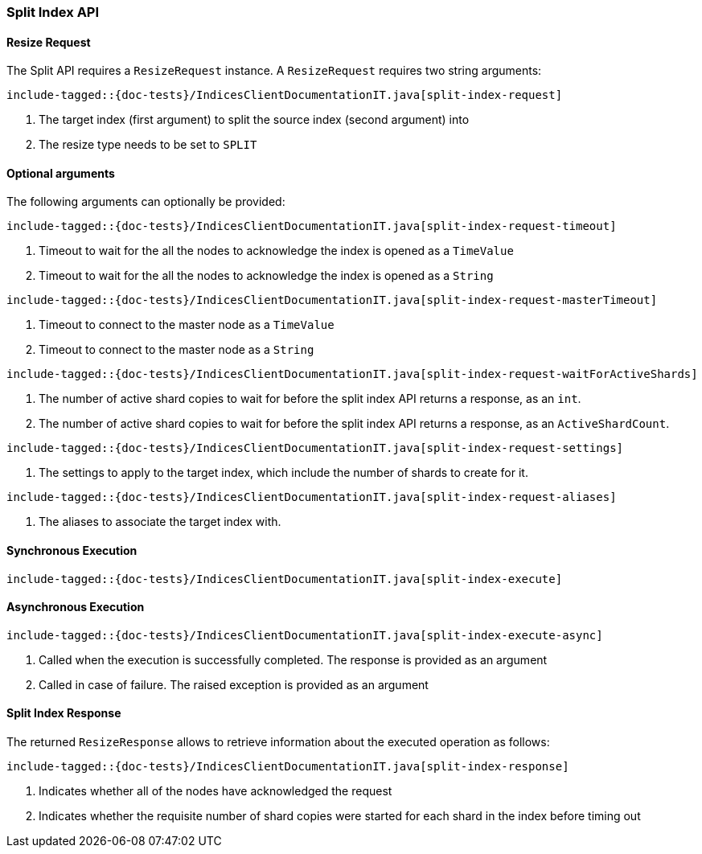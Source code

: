 [[java-rest-high-split-index]]
=== Split Index API

[[java-rest-high-split-index-request]]
==== Resize Request

The Split API requires a `ResizeRequest` instance.
A `ResizeRequest` requires two string arguments:

["source","java",subs="attributes,callouts,macros"]
--------------------------------------------------
include-tagged::{doc-tests}/IndicesClientDocumentationIT.java[split-index-request]
--------------------------------------------------
<1> The target index (first argument) to split the source index (second argument) into
<2> The resize type needs to be set to `SPLIT`

==== Optional arguments
The following arguments can optionally be provided:

["source","java",subs="attributes,callouts,macros"]
--------------------------------------------------
include-tagged::{doc-tests}/IndicesClientDocumentationIT.java[split-index-request-timeout]
--------------------------------------------------
<1> Timeout to wait for the all the nodes to acknowledge the index is opened
as a `TimeValue`
<2> Timeout to wait for the all the nodes to acknowledge the index is opened
as a `String`

["source","java",subs="attributes,callouts,macros"]
--------------------------------------------------
include-tagged::{doc-tests}/IndicesClientDocumentationIT.java[split-index-request-masterTimeout]
--------------------------------------------------
<1> Timeout to connect to the master node as a `TimeValue`
<2> Timeout to connect to the master node as a `String`

["source","java",subs="attributes,callouts,macros"]
--------------------------------------------------
include-tagged::{doc-tests}/IndicesClientDocumentationIT.java[split-index-request-waitForActiveShards]
--------------------------------------------------
<1> The number of active shard copies to wait for before the split index API
returns a response, as an `int`.
<2> The number of active shard copies to wait for before the split index API
returns a response, as an `ActiveShardCount`.

["source","java",subs="attributes,callouts,macros"]
--------------------------------------------------
include-tagged::{doc-tests}/IndicesClientDocumentationIT.java[split-index-request-settings]
--------------------------------------------------
<1> The settings to apply to the target index, which include the number of
shards to create for it.

["source","java",subs="attributes,callouts,macros"]
--------------------------------------------------
include-tagged::{doc-tests}/IndicesClientDocumentationIT.java[split-index-request-aliases]
--------------------------------------------------
<1> The aliases to associate the target index with.

[[java-rest-high-split-index-sync]]
==== Synchronous Execution

["source","java",subs="attributes,callouts,macros"]
--------------------------------------------------
include-tagged::{doc-tests}/IndicesClientDocumentationIT.java[split-index-execute]
--------------------------------------------------

[[java-rest-high-split-index-async]]
==== Asynchronous Execution

["source","java",subs="attributes,callouts,macros"]
--------------------------------------------------
include-tagged::{doc-tests}/IndicesClientDocumentationIT.java[split-index-execute-async]
--------------------------------------------------
<1> Called when the execution is successfully completed. The response is
provided as an argument
<2> Called in case of failure. The raised exception is provided as an argument

[[java-rest-high-split-index-response]]
==== Split Index Response

The returned `ResizeResponse` allows to retrieve information about the
executed operation as follows:

["source","java",subs="attributes,callouts,macros"]
--------------------------------------------------
include-tagged::{doc-tests}/IndicesClientDocumentationIT.java[split-index-response]
--------------------------------------------------
<1> Indicates whether all of the nodes have acknowledged the request
<2> Indicates whether the requisite number of shard copies were started for
each shard in the index before timing out


